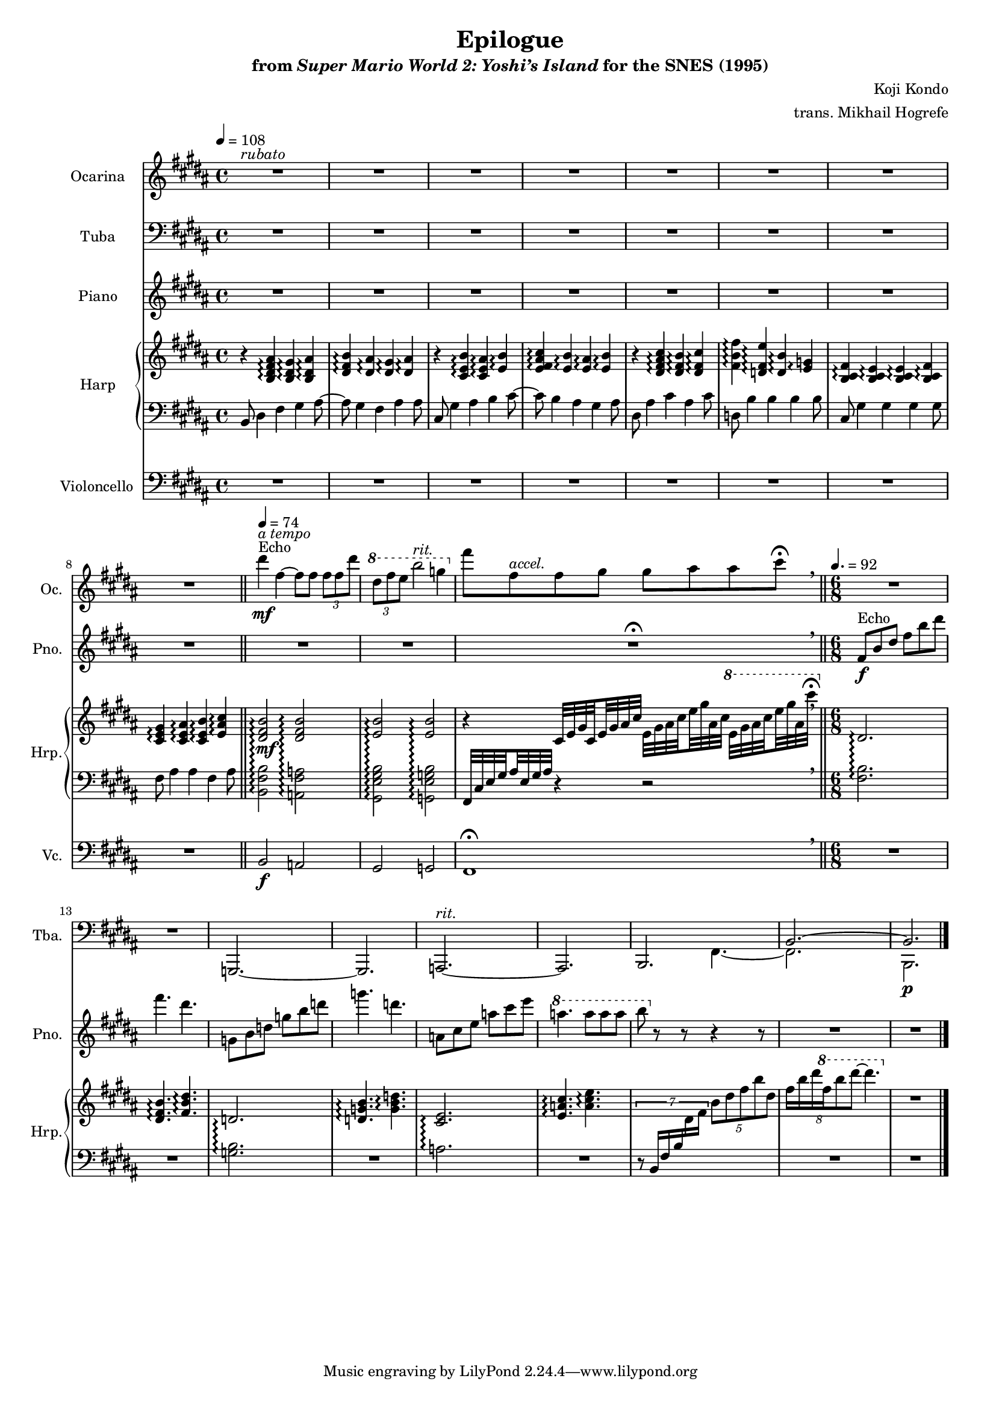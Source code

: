 \version "2.24.3"
#(set-global-staff-size 16)

\paper {
  left-margin = 0.6\in
}

\book {
    \header {
        title = "Epilogue"
        subtitle = \markup { "from" {\italic "Super Mario World 2: Yoshi’s Island"} "for the SNES (1995)" }
        composer = "Koji Kondo"
        arranger = "trans. Mikhail Hogrefe"
    }

    \score {
        {
            <<
                \new Staff \relative c''' {                 
                    \set Staff.instrumentName = "Ocarina"
                    \set Staff.shortInstrumentName = "Oc."  
\key b \major
\time 4/4
\tempo 4=108
<<{\override MultiMeasureRest.staff-position = 0 R1}\\{s1^\markup{\italic rubato} }>>
R1*7
\bar "||"
\tempo 4=74
dis4\mf^\markup{Echo}^\markup{\italic "a tempo"} fis, ~ fis8 fis \tuplet 3/2 { fis8 fis dis' } |
\ottava #1
\tuplet 3/2 { dis8 fis e } b'2^\markup{\italic rit.} g4 |
\ottava #0
fis8 fis,^\markup{\italic accel.} fis gis gis ais ais cis\fermata |
\breathe
\bar "||"
\time 6/8
\tempo 4.=92
R2.*9
\bar "|."
                }

                \new Staff \relative c, {                 
                    \set Staff.instrumentName = "Tuba"
                    \set Staff.shortInstrumentName = "Tba."  
\key b \major
\clef bass
R1*10
R1\fermata
\breathe
R2.*2
g2. ~ |
g2. |
a2.^\markup{\italic rit.} ~ |
a2. |
<<{
b2. |
b'2. ~ |
b2. |
}\\{
s4. fis ~ |
fis2. |
b,2.\p |
}>>
                }

                \new Staff \relative c' {                 
                    \set Staff.instrumentName = "Piano"
                    \set Staff.shortInstrumentName = "Pno."  
\key b \major
R1*10
R1\fermata |
\breathe
fis8\f^\markup{Echo} b dis fis b dis |
fis4. dis |
g,,8 b d g b d |
g4. d |
a,8 cis e a cis e |
\ottava #1
a4. a8 a a |
b8 \ottava #0 r r r4 r8 |
R2.*2
                }

                \new GrandStaff <<              
                    \set GrandStaff.instrumentName = "Harp"
                    \set GrandStaff.shortInstrumentName = "Hrp."
                    \set GrandStaff.connectArpeggios = ##t
                    \new Staff = "up" \with {
                        \consists "Span_arpeggio_engraver"
                    } \relative c' {  
\key b \major
r4 <b dis fis ais>\arpeggio <b dis gis>\arpeggio <b dis ais'>\arpeggio |
<dis fis b>4\arpeggio <dis ais'>\arpeggio <dis gis>\arpeggio <dis ais'>\arpeggio |
r4 <cis e b'>4\arpeggio <cis e ais>\arpeggio <e b'>\arpeggio |
<e fis ais cis>4\arpeggio <e b'>\arpeggio <e ais>\arpeggio <e b'>\arpeggio |
r4 <dis fis ais cis>\arpeggio <dis fis b>\arpeggio <dis fis cis'>\arpeggio |
<fis b fis'>4\arpeggio <d fis e'>\arpeggio <d b'>\arpeggio <e g>\arpeggio |
<b cis fis>4\arpeggio <b cis e>4\arpeggio 4\arpeggio <b cis fis>\arpeggio |
<cis e gis>4\arpeggio <cis e ais>\arpeggio <cis e b'>\arpeggio <e ais cis>\arpeggio |
<dis fis b>2\offset X-offset 0.5\mf\arpeggio <dis fis b>\arpeggio |
<e b'>2\arpeggio 2\arpeggio |
r4 cis32 e gis \set stemRightBeamCount = 1 cis, \set stemLeftBeamCount = 1 e gis ais cis e, gis ais \set stemRightBeamCount = 1 cis \set stemLeftBeamCount = 1 e gis ais, cis \ottava #1 e gis ais \set stemRightBeamCount = 1 cis \set stemLeftBeamCount = 1 e gis ais, cis'\fermata |
\ottava #0
\breathe
dis,,,2.\arpeggio |
<dis fis b>4.\arpeggio <fis b dis>\arpeggio |
d2.\arpeggio |
<d g b>4.\arpeggio <g b d>\arpeggio |
<cis, e>2.\arpeggio |
<e a cis>4.\arpeggio <a cis e>\arpeggio |
s2. |
\tuplet 8/6 { fis'16 b dis \ottava #1 fis b8 dis ~ } dis4. \ottava #0 |
R2. |
                    }

                    \new Staff = "down" \with {
                        \consists "Span_arpeggio_engraver"
                    } \relative c {  
\key b \major
\clef bass
b8 dis4 fis gis ais8 ~ |
ais8 gis4 fis ais ais8 |
cis,8 gis'4 ais b cis8 ~ |
cis8 b4 ais gis ais8 |
dis,8 ais'4 cis ais cis8 |
d,8 b'4 b b b8 |
cis,8 gis'4 gis gis gis8 |
fis8 ais4 ais fis ais8 |
<b, fis' b>2\arpeggio <a fis' a>\arpeggio |
<gis e' gis b>2\arpeggio <g e' g b>\arpeggio |
fis32 cis' e \set stemRightBeamCount = 1 gis \set stemLeftBeamCount = 1 ais e gis ais r4 r2 |
\breathe
<fis b>2.\arpeggio |
R2. |
<g b>2.\arpeggio |
R2. |
a2.\arpeggio |
R2. |
\tuplet 7/6 { r8 b,16 fis' b \change Staff = "up" dis fis } \tuplet 5/3 { b8 dis fis b dis, } |
\change Staff = "down"
R2.*2
                    }
                >>

                \new Staff \relative c {                 
                    \set Staff.instrumentName = "Violoncello"
                    \set Staff.shortInstrumentName = "Vc."  
\key b \major
\clef bass
R1*8
b2\f a |
gis2 g |
fis1\fermata
\breathe
R2.*9
                }
            >>
        }
        \layout {
            \context {
                \Staff
                \RemoveEmptyStaves
            }
            \context {
                \DrumStaff
                \RemoveEmptyStaves
            }
        }
    }
}

